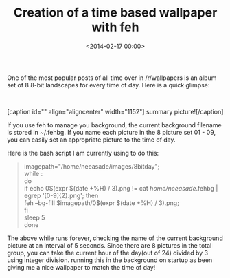 #+date: <2014-02-17 00:00>
#+title: Creation of a time based wallpaper with feh 

One of the most popular posts of all time over in /r/wallpapers is an
album set of 8 8-bit landscapes for every time of day. Here is a quick
glimpse:

 

[caption id="" align="aligncenter"
width="1152"][[http://i.imgur.com/axNNqyH.png]] summary
picture![/caption]

If you use feh to manage you background, the current background filename
is stored in ~/.fehbg. If you name each picture in the 8 picture set
01 - 09, you can easily set an appropriate picture to the time of day.

Here is the bash script I am currently using to do this:

#+BEGIN_QUOTE
  imagepath="/home/neeasade/images/8bitday";\\
  while :\\
  do\\
  if echo 0$(expr $(date +%H) / 3).png != cat /home/neeasade/.fehbg |
  egrep '[0-9]{2}.png'; then\\
  feh --bg-fill $imagepath/0$(expr $(date +%H) / 3).png;\\
  fi\\
  sleep 5\\
  done
#+END_QUOTE

The above while runs forever, checking the name of the current
background picture at an interval of 5 seconds. Since there are 8
pictures in the total group, you can take the current hour of the
day(out of 24) divided by 3 using integer division. running this in the
background on startup as been giving me a nice wallpaper to match the
time of day!
